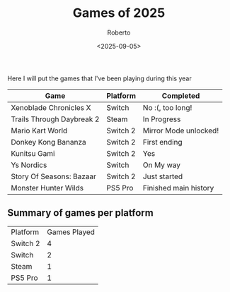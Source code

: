 #+TITLE: Games of 2025
#+AUTHOR: Roberto
#+TAGS: gaming, diary
#+OPTIONS: toc:nil
#+DATE: <2025-09-05>

Here I will put the games that I've been playing during this year


#+name: games-played
| Game                      | Platform | Completed             |
|---------------------------+----------+-----------------------|
| Xenoblade Chronicles X    | Switch   | No :(, too long!      |
| Trails Through Daybreak 2 | Steam    | In Progress           |
| Mario Kart World          | Switch 2 | Mirror Mode unlocked! |
| Donkey Kong Bananza       | Switch 2 | First ending          |
| Kunitsu Gami              | Switch 2 | Yes                   |
| Ys Nordics                | Switch   | On My way             |
| Story Of Seasons: Bazaar  | Switch 2 | Just started          |
| Monster Hunter Wilds      | PS5 Pro  | Finished main history |


** Summary of games per platform

#+begin_src emacs-lisp :var data=games-played :results table :exports results
  (let ((counts (make-hash-table :test 'equal)))
    (dolist (row data)
      (let ((console (nth 1 row)))
        (puthash console (1+ (gethash console counts 0)) counts)))

    (let (result)
      (maphash (lambda (console count)
                 (push (list console count) result)) counts)
      (cons '("Platform" "Games Played")
            (sort result (lambda (a b) (string> (car a) (car b))))))))
#+end_src

#+RESULTS:
| Platform | Games Played |
| Switch 2 |            4 |
| Switch   |            2 |
| Steam    |            1 |
| PS5 Pro  |            1 |
